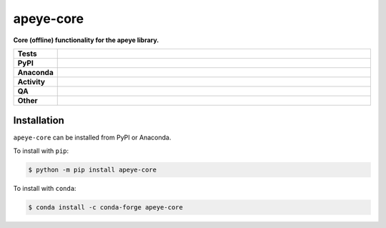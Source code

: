 ===========
apeye-core
===========

.. start short_desc

**Core (offline) functionality for the apeye library.**

.. end short_desc


.. start shields

.. list-table::
	:stub-columns: 1
	:widths: 10 90

	* - Tests
	  - |actions_linux| |actions_windows| |actions_macos| |coveralls|
	* - PyPI
	  - |pypi-version| |supported-versions| |supported-implementations| |wheel|
	* - Anaconda
	  - |conda-version| |conda-platform|
	* - Activity
	  - |commits-latest| |commits-since| |maintained| |pypi-downloads|
	* - QA
	  - |codefactor| |actions_flake8| |actions_mypy|
	* - Other
	  - |license| |language| |requires|

.. |actions_linux| image:: https://github.com/domdfcoding/apeye-core/workflows/Linux/badge.svg
	:target: https://github.com/domdfcoding/apeye-core/actions?query=workflow%3A%22Linux%22
	:alt: Linux Test Status

.. |actions_windows| image:: https://github.com/domdfcoding/apeye-core/workflows/Windows/badge.svg
	:target: https://github.com/domdfcoding/apeye-core/actions?query=workflow%3A%22Windows%22
	:alt: Windows Test Status

.. |actions_macos| image:: https://github.com/domdfcoding/apeye-core/workflows/macOS/badge.svg
	:target: https://github.com/domdfcoding/apeye-core/actions?query=workflow%3A%22macOS%22
	:alt: macOS Test Status

.. |actions_flake8| image:: https://github.com/domdfcoding/apeye-core/workflows/Flake8/badge.svg
	:target: https://github.com/domdfcoding/apeye-core/actions?query=workflow%3A%22Flake8%22
	:alt: Flake8 Status

.. |actions_mypy| image:: https://github.com/domdfcoding/apeye-core/workflows/mypy/badge.svg
	:target: https://github.com/domdfcoding/apeye-core/actions?query=workflow%3A%22mypy%22
	:alt: mypy status

.. |requires| image:: https://dependency-dash.repo-helper.uk/github/domdfcoding/apeye-core/badge.svg
	:target: https://dependency-dash.repo-helper.uk/github/domdfcoding/apeye-core/
	:alt: Requirements Status

.. |coveralls| image:: https://img.shields.io/coveralls/github/domdfcoding/apeye-core/master?logo=coveralls
	:target: https://coveralls.io/github/domdfcoding/apeye-core?branch=master
	:alt: Coverage

.. |codefactor| image:: https://img.shields.io/codefactor/grade/github/domdfcoding/apeye-core?logo=codefactor
	:target: https://www.codefactor.io/repository/github/domdfcoding/apeye-core
	:alt: CodeFactor Grade

.. |pypi-version| image:: https://img.shields.io/pypi/v/apeye-core
	:target: https://pypi.org/project/apeye-core/
	:alt: PyPI - Package Version

.. |supported-versions| image:: https://img.shields.io/pypi/pyversions/apeye-core?logo=python&logoColor=white
	:target: https://pypi.org/project/apeye-core/
	:alt: PyPI - Supported Python Versions

.. |supported-implementations| image:: https://img.shields.io/pypi/implementation/apeye-core
	:target: https://pypi.org/project/apeye-core/
	:alt: PyPI - Supported Implementations

.. |wheel| image:: https://img.shields.io/pypi/wheel/apeye-core
	:target: https://pypi.org/project/apeye-core/
	:alt: PyPI - Wheel

.. |conda-version| image:: https://img.shields.io/conda/v/conda-forge/apeye-core?logo=anaconda
	:target: https://anaconda.org/conda-forge/apeye-core
	:alt: Conda - Package Version

.. |conda-platform| image:: https://img.shields.io/conda/pn/conda-forge/apeye-core?label=conda%7Cplatform
	:target: https://anaconda.org/conda-forge/apeye-core
	:alt: Conda - Platform

.. |license| image:: https://img.shields.io/github/license/domdfcoding/apeye-core
	:target: https://github.com/domdfcoding/apeye-core/blob/master/LICENSE
	:alt: License

.. |language| image:: https://img.shields.io/github/languages/top/domdfcoding/apeye-core
	:alt: GitHub top language

.. |commits-since| image:: https://img.shields.io/github/commits-since/domdfcoding/apeye-core/v1.1.4
	:target: https://github.com/domdfcoding/apeye-core/pulse
	:alt: GitHub commits since tagged version

.. |commits-latest| image:: https://img.shields.io/github/last-commit/domdfcoding/apeye-core
	:target: https://github.com/domdfcoding/apeye-core/commit/master
	:alt: GitHub last commit

.. |maintained| image:: https://img.shields.io/maintenance/yes/2023
	:alt: Maintenance

.. |pypi-downloads| image:: https://img.shields.io/pypi/dm/apeye-core
	:target: https://pypi.org/project/apeye-core/
	:alt: PyPI - Downloads

.. end shields

Installation
--------------

.. start installation

``apeye-core`` can be installed from PyPI or Anaconda.

To install with ``pip``:

.. code-block:: bash

	$ python -m pip install apeye-core

To install with ``conda``:

.. code-block:: bash

	$ conda install -c conda-forge apeye-core

.. end installation
